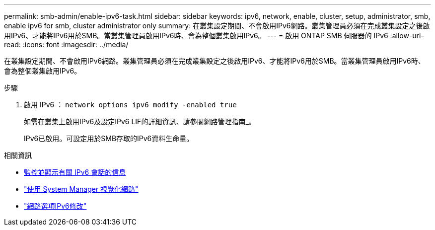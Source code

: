 ---
permalink: smb-admin/enable-ipv6-task.html 
sidebar: sidebar 
keywords: ipv6, network, enable, cluster, setup, administrator, smb, enable ipv6 for smb, cluster administrator only 
summary: 在叢集設定期間、不會啟用IPv6網路。叢集管理員必須在完成叢集設定之後啟用IPv6、才能將IPv6用於SMB。當叢集管理員啟用IPv6時、會為整個叢集啟用IPv6。 
---
= 啟用 ONTAP SMB 伺服器的 IPv6
:allow-uri-read: 
:icons: font
:imagesdir: ../media/


[role="lead"]
在叢集設定期間、不會啟用IPv6網路。叢集管理員必須在完成叢集設定之後啟用IPv6、才能將IPv6用於SMB。當叢集管理員啟用IPv6時、會為整個叢集啟用IPv6。

.步驟
. 啟用 IPv6 ： `network options ipv6 modify -enabled true`
+
如需在叢集上啟用IPv6及設定IPv6 LIF的詳細資訊、請參閱網路管理指南_。

+
IPv6已啟用。可設定用於SMB存取的IPv6資料生命量。



.相關資訊
* xref:monitor-display-ipv6-sessions-task.adoc[監控並顯示有關 IPv6 會話的信息]
* link:../networking/networking_reference.html["使用 System Manager 視覺化網路"]
* link:https://docs.netapp.com/us-en/ontap-cli/network-options-ipv6-modify.html["網路選項IPv6修改"^]

